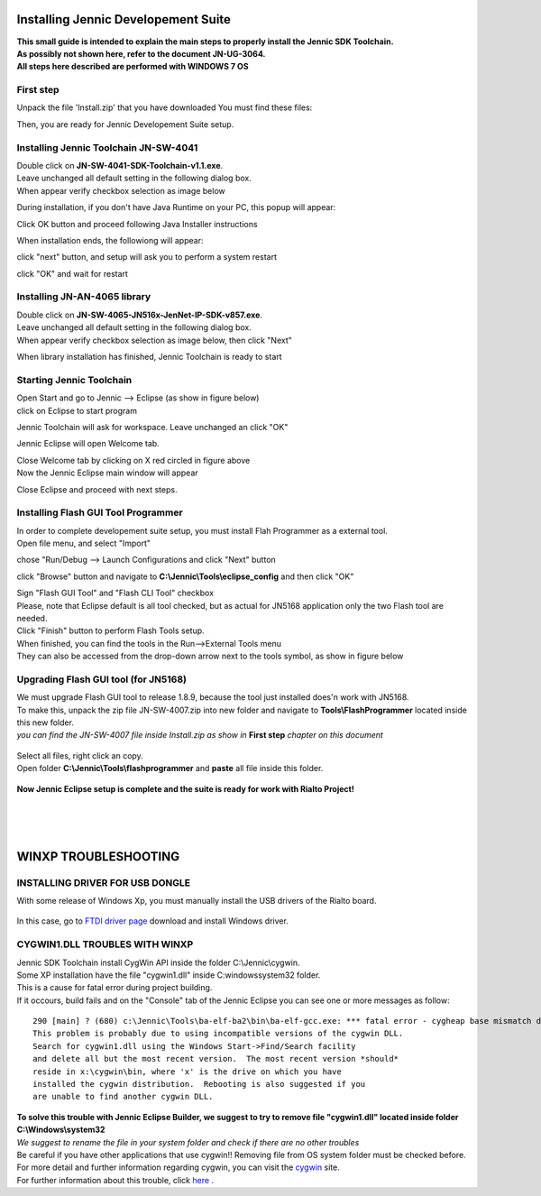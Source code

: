 .. index:: CwInst

.. _Jennic Suite Install:

Installing Jennic Developement Suite
************************************

| **This small guide is intended to explain the main steps to properly install the Jennic SDK Toolchain.**
| **As possibly not shown here, refer to the document JN-UG-3064.**
| **All steps here described are performed with WINDOWS 7 OS**

First step
----------

Unpack the file 'Install.zip' that you have downloaded
You must find these files:

.. image:: _jn_images/install.jpg

Then, you are ready for Jennic Developement Suite setup.

Installing Jennic Toolchain JN-SW-4041
--------------------------------------

| Double click on **JN-SW-4041-SDK-Toolchain-v1.1.exe**.
| Leave unchanged all default setting in the following dialog box.
| When appear verify checkbox selection as image below

.. image:: _jn_images/setup_1.jpg

During installation, if you don't have Java Runtime on your PC, this popup will appear:

.. image:: _jn_images/setup_2.jpg

Click OK button and proceed following Java Installer instructions

.. image:: _jn_images/setup_3.jpg

When installation ends, the followiong will appear:

.. image:: _jn_images/setup_4.jpg

click "next" button, and setup will ask you to perform a system restart

.. image:: _jn_images/setup_5.jpg

click "OK" and wait for restart

Installing JN-AN-4065 library
-----------------------------

| Double click on **JN-SW-4065-JN516x-JenNet-IP-SDK-v857.exe**.
| Leave unchanged all default setting in the following dialog box.
| When appear verify checkbox selection as image below, then click "Next"

.. image:: _jn_images/lib_1.jpg

When library installation has finished, Jennic Toolchain is ready to start

Starting Jennic Toolchain
-------------------------

| Open Start and go to Jennic --> Eclipse (as show in figure below)
| click on Eclipse to start program

.. image:: _jn_images/start_1.jpg

Jennic Toolchain will ask for workspace. Leave unchanged an click "OK"

.. image:: _jn_images/start_2.jpg

Jennic Eclipse will open Welcome tab.

.. image:: _jn_images/welcome.jpg

| Close Welcome tab by clicking on X red circled in figure above
| Now the Jennic Eclipse main window will appear

.. image:: _jn_images/screen_1.jpg

Close Eclipse and proceed with next steps.

Installing Flash GUI Tool Programmer
------------------------------------

| In order to complete developement suite setup, you must install Flah Programmer as a external tool.
| Open file menu, and select "Import"

.. image:: _jn_images/import_1.jpg

chose "Run/Debug --> Launch Configurations and click "Next" button

.. image:: _jn_images/import_2.jpg

click "Browse" button and navigate to **C:\\Jennic\\Tools\\eclipse_config** and then click "OK"

.. image:: _jn_images/ext_tools_folder.jpg

| Sign "Flash GUI Tool" and "Flash CLI Tool" checkbox 
| Please, note that Eclipse default is all tool checked, but as actual for JN5168 application only the two Flash tool are needed.

.. image:: _jn_images/import_3.jpg

| Click "Finish" button to perform Flash Tools setup. 
| When finished, you can find the tools in the Run-->External Tools menu
| They can also be accessed from the drop-down arrow next to the tools symbol, as show in figure below

.. image:: _jn_images/tools_1.jpg

.. _progup:

Upgrading Flash GUI tool (for JN5168)
-------------------------------------

| We must upgrade Flash GUI tool to release 1.8.9, because the tool just installed does'n work with JN5168.
| To make this, unpack the zip file JN-SW-4007.zip into new folder and navigate to **Tools\\FlashProgrammer** located inside this new folder.
| *you can find the JN-SW-4007 file inside Install.zip as show in* **First step** *chapter on this document*

 .. image:: _jn_images/flash_update_2.jpg
 
| Select all files, right click an copy.
| Open folder **C:\\Jennic\\Tools\\flashprogrammer** and **paste** all file inside this folder.

 .. image:: _jn_images/flash_update_3.jpg
 
**Now Jennic Eclipse setup is complete and the suite is ready for work with Rialto Project!**

| 
| 
| 

.. _ftdixp: 

**WINXP TROUBLESHOOTING**
*************************

INSTALLING DRIVER FOR USB DONGLE
--------------------------------

With some release of Windows Xp, you must manually install the USB drivers of the Rialto board.

 .. image:: _jn_images/winxp.png
 
In this case, go to `FTDI driver page <http://www.ftdichip.com/Drivers/D2XX.htm>`_ download and install Windows driver.

CYGWIN1.DLL TROUBLES WITH WINXP
-------------------------------

| Jennic SDK Toolchain install CygWin API inside the folder C:\\Jennic\\cygwin.
| Some XP installation have the file "cygwin1.dll" inside C:\windows\system32 folder.
| This is a cause for fatal error during project building.
| If it occours, build fails and on the "Console" tab of the Jennic Eclipse you can see one or more messages as follow:

::

 290 [main] ? (680) c:\Jennic\Tools\ba-elf-ba2\bin\ba-elf-gcc.exe: *** fatal error - cygheap base mismatch detected - 0x611668E0/0x611688E0.
 This problem is probably due to using incompatible versions of the cygwin DLL.
 Search for cygwin1.dll using the Windows Start->Find/Search facility
 and delete all but the most recent version.  The most recent version *should*
 reside in x:\cygwin\bin, where 'x' is the drive on which you have
 installed the cygwin distribution.  Rebooting is also suggested if you
 are unable to find another cygwin DLL.


| **To solve this trouble with Jennic Eclipse Builder, we suggest to try to remove file "cygwin1.dll" located inside folder C:\\Windows\\system32**
| *We suggest to rename the file in your system folder and check if there are no other troubles*
| Be careful if you have other applications that use cygwin!! Removing file from OS system folder must be checked before.
| For more detail and further information regarding cygwin, you can visit the `cygwin <http://cygwin.com/>`_ site.
| For further information about this trouble, click `here <http://cygwin.com/ml/cygwin/2013-01/msg00012.html>`_ .



